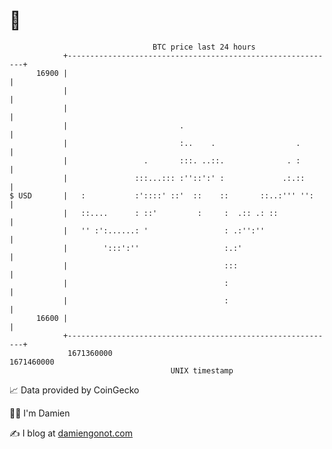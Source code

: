 * 👋

#+begin_example
                                   BTC price last 24 hours                    
               +------------------------------------------------------------+ 
         16900 |                                                            | 
               |                                                            | 
               |                                                            | 
               |                         .                                  | 
               |                         :..    .                  .        | 
               |                 .       :::. ..::.              . :        | 
               |               :::...::: :''::':' :             .:.::       | 
   $ USD       |   :           :'::::' ::'  ::    ::       ::..:''' '':     | 
               |   ::....      : ::'         :     :  .:: .: ::             | 
               |   '' :':......: '                 : .:'':''                | 
               |        ':::':''                   :.:'                     | 
               |                                   :::                      | 
               |                                   :                        | 
               |                                   :                        | 
         16600 |                                                            | 
               +------------------------------------------------------------+ 
                1671360000                                        1671460000  
                                       UNIX timestamp                         
#+end_example
📈 Data provided by CoinGecko

🧑‍💻 I'm Damien

✍️ I blog at [[https://www.damiengonot.com][damiengonot.com]]
